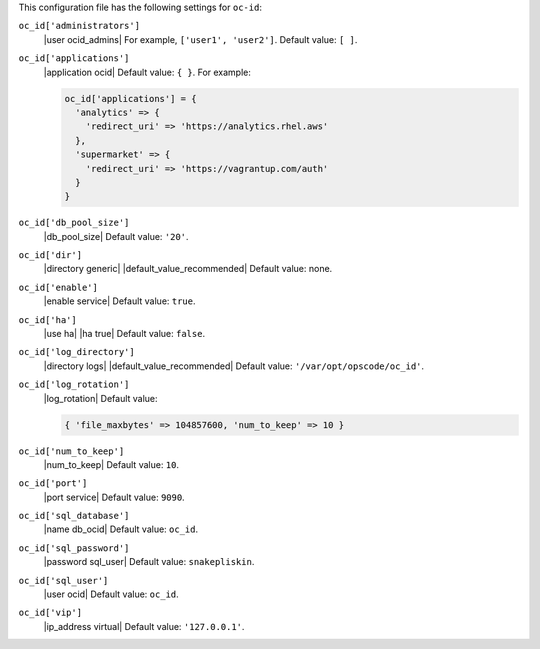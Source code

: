 .. The contents of this file are included in multiple topics.
.. THIS FILE SHOULD NOT BE MODIFIED VIA A PULL REQUEST.


This configuration file has the following settings for ``oc-id``:

``oc_id['administrators']``
   |user ocid_admins| For example, ``['user1', 'user2']``. Default value: ``[ ]``.

``oc_id['applications']``
   |application ocid| Default value: ``{ }``. For example:

   .. code-block:: ruby

      oc_id['applications'] = {
        'analytics' => {
          'redirect_uri' => 'https://analytics.rhel.aws'
        },
        'supermarket' => {
          'redirect_uri' => 'https://vagrantup.com/auth'
        }
      }

``oc_id['db_pool_size']``
   |db_pool_size| Default value: ``'20'``.

``oc_id['dir']``
   |directory generic| |default_value_recommended| Default value: none.

``oc_id['enable']``
   |enable service| Default value: ``true``.

``oc_id['ha']``
   |use ha| |ha true| Default value: ``false``.

``oc_id['log_directory']``
   |directory logs| |default_value_recommended| Default value: ``'/var/opt/opscode/oc_id'``.

``oc_id['log_rotation']``
   |log_rotation| Default value:

   .. code-block:: ruby

      { 'file_maxbytes' => 104857600, 'num_to_keep' => 10 }

``oc_id['num_to_keep']``
   |num_to_keep| Default value: ``10``.

``oc_id['port']``
   |port service| Default value: ``9090``.

``oc_id['sql_database']``
   |name db_ocid| Default value: ``oc_id``.

``oc_id['sql_password']``
   |password sql_user| Default value: ``snakepliskin``.

``oc_id['sql_user']``
   |user ocid| Default value: ``oc_id``.

``oc_id['vip']``
   |ip_address virtual| Default value: ``'127.0.0.1'``.
